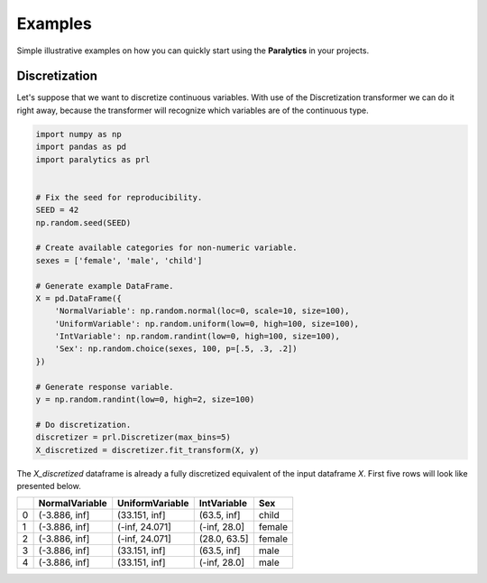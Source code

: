 ========
Examples
========
Simple illustrative examples on how you can quickly start using the **Paralytics** in your projects.

Discretization
--------------
Let's suppose that we want to discretize continuous variables. With use of the
Discretization transformer we can do it right away, because the transformer will
recognize which variables are of the continuous type.

.. code-block:: python

    import numpy as np
    import pandas as pd
    import paralytics as prl


    # Fix the seed for reproducibility.
    SEED = 42
    np.random.seed(SEED)

    # Create available categories for non-numeric variable.
    sexes = ['female', 'male', 'child']

    # Generate example DataFrame.
    X = pd.DataFrame({
        'NormalVariable': np.random.normal(loc=0, scale=10, size=100),
        'UniformVariable': np.random.uniform(low=0, high=100, size=100),
        'IntVariable': np.random.randint(low=0, high=100, size=100),
        'Sex': np.random.choice(sexes, 100, p=[.5, .3, .2])
    })

    # Generate response variable.
    y = np.random.randint(low=0, high=2, size=100)

    # Do discretization.
    discretizer = prl.Discretizer(max_bins=5)
    X_discretized = discretizer.fit_transform(X, y)

The `X_discretized` dataframe is already a fully discretized equivalent of the
input dataframe `X`. First five rows will look like presented below.

====  ================  =================  =============  ======
  ..  NormalVariable    UniformVariable    IntVariable    Sex
====  ================  =================  =============  ======
   0  (-3.886, inf]     (33.151, inf]      (63.5, inf]    child
   1  (-3.886, inf]     (-inf, 24.071]     (-inf, 28.0]   female
   2  (-3.886, inf]     (-inf, 24.071]     (28.0, 63.5]   female
   3  (-3.886, inf]     (33.151, inf]      (63.5, inf]    male
   4  (-3.886, inf]     (33.151, inf]      (-inf, 28.0]   male
====  ================  =================  =============  ======
